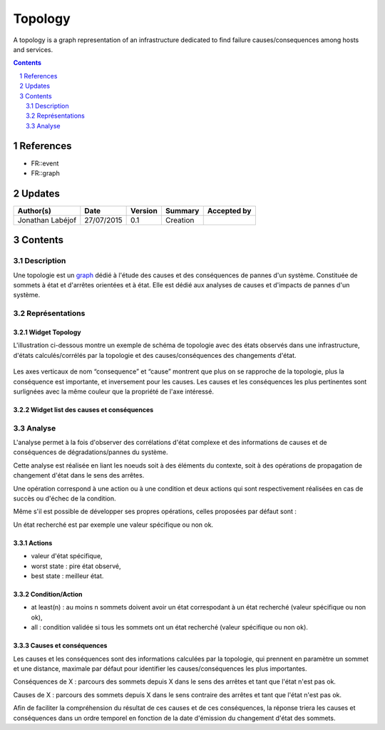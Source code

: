 ========
Topology
========

A topology is a graph representation of an infrastructure dedicated to find failure causes/consequences among hosts and services.

.. sectnum::

.. contents::
   :depth: 2

----------
References
----------

- FR::event
- FR::graph

.. _event: ./FR::event/event_
.. _graph: ./FR::graph/graph_

-------
Updates
-------


.. csv-table::
   :header: "Author(s)", "Date", "Version", "Summary", "Accepted by"

   "Jonathan Labéjof", "27/07/2015", "0.1", "Creation", ""

--------
Contents
--------

Description
===========

Une topologie est un graph_ dédié à l'étude des causes et des conséquences de pannes d'un système. Constituée de sommets à état et d'arrêtes orientées et à état. Elle est dédié aux analyses de causes et d'impacts de pannes d'un système.

Représentations
===============

Widget Topology
---------------

L'illustration ci-dessous montre un exemple de schéma de topologie avec des états observés dans une infrastructure, d'états calculés/corrélés par la topologie et des causes/conséquences des changements d'état.

.. figure:: ../_static/images/topology/topology.png

Les axes verticaux de nom “consequence” et “cause” montrent que plus on se rapproche de la topologie, plus la conséquence est importante, et inversement pour les causes. Les causes et les conséquences les plus pertinentes sont surlignées avec la même couleur que la propriété de l'axe intéressé.

Widget list des causes et conséquences
--------------------------------------

Analyse
=======

L'analyse permet à la fois d'observer des corrélations d'état complexe et des informations de causes et de conséquences de dégradations/pannes du système.

Cette analyse est réalisée en liant les noeuds soit à des éléments du contexte, soit à des opérations de propagation de changement d'état dans le sens des arrêtes.

Une opération correspond à une action ou à une condition et deux actions qui sont respectivement réalisées en cas de succès ou d'échec de la condition.

Même s'il est possible de développer ses propres opérations, celles proposées par défaut sont :

Un état recherché est par exemple une valeur spécifique ou non ok.

Actions
-------

- valeur d'état spécifique,
- worst state : pire état observé,
- best state : meilleur état.

Condition/Action
----------------

- at least(n) : au moins n sommets doivent avoir un état correspodant à un état recherché (valeur spécifique ou non ok),
- all : condition validée si tous les sommets ont un état recherché (valeur spécifique ou non ok).

Causes et conséquences
----------------------

Les causes et les conséquences sont des informations calculées par la topologie, qui prennent en paramètre un sommet et une distance, maximale par défaut pour identifier les causes/conséquences les plus importantes.

Conséquences de X : parcours des sommets depuis X dans le sens des arrêtes et tant que l'état n'est pas ok.

Causes de X : parcours des sommets depuis X dans le sens contraire des arrêtes et tant que l'état n'est pas ok.

Afin de faciliter la compréhension du résultat de ces causes et de ces conséquences, la réponse  triera les causes et conséquences dans un ordre temporel en fonction de la date d'émission du changement d'état des sommets.
